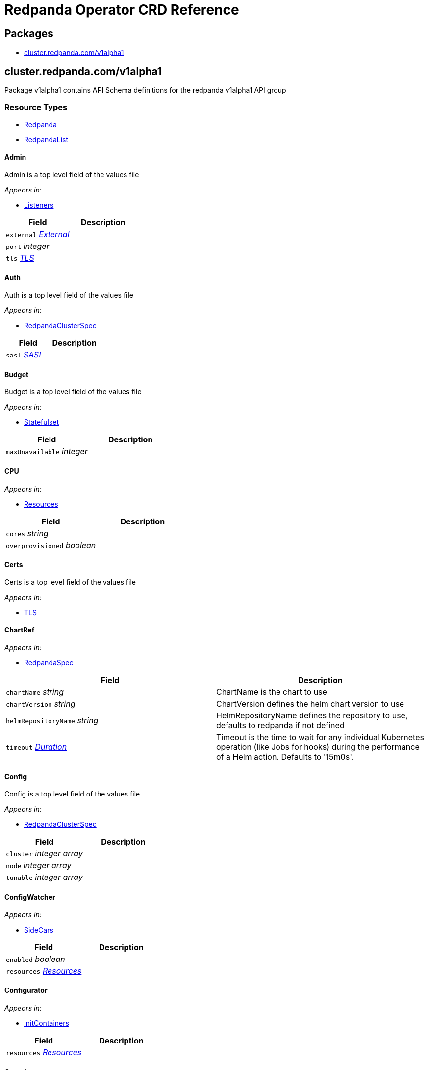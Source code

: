 = Redpanda Operator CRD Reference
:description: Find the default values and descriptions of settings in the Redpanda Operator CRD Reference.

== Packages

* <<clusterredpandacomv1alpha1,cluster.redpanda.com/v1alpha1>>

== cluster.redpanda.com/v1alpha1

Package v1alpha1 contains API Schema definitions for the redpanda v1alpha1 API group

=== Resource Types

* <<redpanda,Redpanda>>
* <<redpandalist,RedpandaList>>

==== Admin

Admin is a top level field of the values file

_Appears in:_

* <<listeners,Listeners>>

|===
| Field | Description

| `external` _<<external,External>>_
|

| `port` _integer_
|

| `tls` _<<tls,TLS>>_
|
|===

==== Auth

Auth is a top level field of the values file

_Appears in:_

* <<redpandaclusterspec,RedpandaClusterSpec>>

|===
| Field | Description

| `sasl` _<<sasl,SASL>>_
|
|===

==== Budget

Budget is a top level field of the values file

_Appears in:_

* <<statefulset,Statefulset>>

|===
| Field | Description

| `maxUnavailable` _integer_
|
|===

==== CPU

_Appears in:_

* <<resources,Resources>>

|===
| Field | Description

| `cores` _string_
|

| `overprovisioned` _boolean_
|
|===

==== Certs

Certs is a top level field of the values file

_Appears in:_

* <<tls,TLS>>

==== ChartRef

_Appears in:_

* <<redpandaspec,RedpandaSpec>>

|===
| Field | Description

| `chartName` _string_
| ChartName is the chart to use

| `chartVersion` _string_
| ChartVersion defines the helm chart version to use

| `helmRepositoryName` _string_
| HelmRepositoryName defines the repository to use, defaults to redpanda if not defined

| `timeout` _https://kubernetes.io/docs/reference/generated/kubernetes-api/v1.24/#duration-v1-meta[Duration]_
| Timeout is the time to wait for any individual Kubernetes operation (like Jobs for hooks) during the performance of a Helm action. Defaults to '15m0s'.
|===

==== Config

Config is a top level field of the values file

_Appears in:_

* <<redpandaclusterspec,RedpandaClusterSpec>>

|===
| Field | Description

| `cluster` _integer array_
|

| `node` _integer array_
|

| `tunable` _integer array_
|
|===

==== ConfigWatcher

_Appears in:_

* <<sidecars,SideCars>>

|===
| Field | Description

| `enabled` _boolean_
|

| `resources` _<<resources,Resources>>_
|
|===

==== Configurator

_Appears in:_

* <<initcontainers,InitContainers>>

|===
| Field | Description

| `resources` _<<resources,Resources>>_
|
|===

==== Container

_Appears in:_

* <<memory,Memory>>

|===
| Field | Description

| `max` _string_
|

| `min` _string_
|
|===

==== External

External is a top level field of the values file

_Appears in:_

* <<admin,Admin>>
* <<http,HTTP>>
* <<kafka,Kafka>>
* <<redpandaclusterspec,RedpandaClusterSpec>>
* <<schemaregistry,SchemaRegistry>>

|===
| Field | Description

| `addresses` _integer array_
|

| `domain` _string_
|

| `enabled` _boolean_
|

| `type` _string_
|

| `externalDNS` _<<externaldns,ExternalDNS>>_
|
|===

==== ExternalDNS

_Appears in:_

* <<external,External>>

|===
| Field | Description

| `enabled` _boolean_
|
|===

==== HTTP

HTTP is a top level field of the values file

_Appears in:_

* <<listeners,Listeners>>

|===
| Field | Description

| `authenticationMethod` _string_
|

| `enabled` _boolean_
|

| `external` _<<external,External>>_
|

| `kafkaEndpoint` _string_
|

| `port` _integer_
|

| `tls` _<<tls,TLS>>_
|
|===

==== InitContainerImage

_Appears in:_

* <<statefulset,Statefulset>>

|===
| Field | Description

| `repository` _string_
|

| `tag` _string_
|
|===

==== InitContainers

_Appears in:_

* <<statefulset,Statefulset>>

|===
| Field | Description

| `configurator` _<<configurator,Configurator>>_
|

| `setDataDirOwnership` _<<setdatadirownership,SetDataDirOwnership>>_
|

| `setTieredStorageCacheDirOwnership` _<<settieredstoragecachedirownership,SetTieredStorageCacheDirOwnership>>_
|

| `tuning` _<<tuning,Tuning>>_
|
|===

==== Kafka

Kafka is a top level field of the values file

_Appears in:_

* <<listeners,Listeners>>

|===
| Field | Description

| `authenticationMethod` _string_
|

| `external` _<<external,External>>_
|

| `port` _integer_
|

| `tls` _<<tls,TLS>>_
|
|===

==== LicenseSecretRef

LicenseSecretRef is a top level field of the values file

_Appears in:_

* <<redpandaclusterspec,RedpandaClusterSpec>>

|===
| Field | Description

| `secret_key` _string_
|

| `secret_name` _string_
|
|===

==== Listeners

Listeners is a top level field of the values file

_Appears in:_

* <<redpandaclusterspec,RedpandaClusterSpec>>

|===
| Field | Description

| `admin` _<<admin,Admin>>_
|

| `http` _<<http,HTTP>>_
|

| `kafka` _<<kafka,Kafka>>_
|

| `rpc` _<<rpc,RPC>>_
|

| `schemaRegistry` _<<schemaregistry,SchemaRegistry>>_
|
|===

==== LivenessProbe

LivenessProbe is a top level field of the values file

_Appears in:_

* <<statefulset,Statefulset>>

|===
| Field | Description

| `failureThreshold` _integer_
|

| `initialDelaySeconds` _integer_
|

| `periodSeconds` _integer_
|
|===

==== Logging

Logging is a top level field of the values file

_Appears in:_

* <<redpandaclusterspec,RedpandaClusterSpec>>

|===
| Field | Description

| `logLevel` _string_
|

| `usageStats` _<<usagestats,UsageStats>>_
|
|===

==== Memory

_Appears in:_

* <<resources,Resources>>

|===
| Field | Description

| `container` _<<container,Container>>_
|

| `enable_memory_locking` _boolean_
|
|===

==== Monitoring

_Appears in:_

* <<redpandaclusterspec,RedpandaClusterSpec>>

|===
| Field | Description

| `enabled` _boolean_
|

| `commonLabels` _object (keys:string, values:string)_
|

| `scrapeInterval` _string_
|
|===

==== PersistentVolume

PersistentVolume is a top level field of the values file

_Appears in:_

* <<storage,Storage>>

|===
| Field | Description

| `annotations` _object (keys:string, values:string)_
|

| `enabled` _boolean_
|

| `labels` _object (keys:string, values:string)_
|

| `size` _string_
|

| `storageClass` _string_
|
|===

==== PodAntiAffinity

PodAntiAffinity is a top level field of the values file

_Appears in:_

* <<statefulset,Statefulset>>

|===
| Field | Description

| `topologyKey` _string_
|

| `type` _string_
|

| `weight` _integer_
|

| `custom` _integer array_
|
|===

==== PostInstallJob

PostInstallJob is a top level field of the values file

_Appears in:_

* <<redpandaclusterspec,RedpandaClusterSpec>>

|===
| Field | Description

| `resources` _<<resources,Resources>>_
|

| `annotations` _object (keys:string, values:string)_
|

| `enabled` _boolean_
|

| `labels` _object (keys:string, values:string)_
|
|===

==== PostUpgradeJob

PostUpgradeJob is a top level field of the values file

_Appears in:_

* <<redpandaclusterspec,RedpandaClusterSpec>>

|===
| Field | Description

| `annotations` _object (keys:string, values:string)_
|

| `enabled` _boolean_
|

| `labels` _object (keys:string, values:string)_
|

| `extraEnv` _integer array_
|

| `extraEnvFrom` _integer array_
|

| `resources` _<<resources,Resources>>_
|
|===

==== RBAC

_Appears in:_

* <<redpandaclusterspec,RedpandaClusterSpec>>

|===
| Field | Description

| `annotations` _object (keys:string, values:string)_
|

| `enabled` _boolean_
|
|===

==== RPC

RPC is a top level field of the values file

_Appears in:_

* <<listeners,Listeners>>

|===
| Field | Description

| `port` _integer_
|

| `tls` _<<tls,TLS>>_
|
|===

==== RackAwareness

RackAwareness is a top level field of the values file

_Appears in:_

* <<redpandaclusterspec,RedpandaClusterSpec>>

|===
| Field | Description

| `enabled` _boolean_
|

| `nodeAnnotation` _string_
|
|===

==== ReadinessProbe

ReadinessProbe is a top level field of the values file

_Appears in:_

* <<statefulset,Statefulset>>

|===
| Field | Description

| `failureThreshold` _integer_
|

| `initialDelaySeconds` _integer_
|

| `periodSeconds` _integer_
|
|===

==== Redpanda

Redpanda is the Schema for the redpanda API

[,yaml]
----
apiVersion: cluster.redpanda.com/v1alpha1
kind: Redpanda
metadata:
spec:
----

_Appears in:_

* <<redpandalist,RedpandaList>>

|===
| Field | Description

| `apiVersion` _string_
| `cluster.redpanda.com/v1alpha1`

| `kind` _string_
| `Redpanda`

| `metadata` _https://kubernetes.io/docs/reference/generated/kubernetes-api/v1.24/#objectmeta-v1-meta[ObjectMeta]_
| Refer to Kubernetes API documentation for fields of `metadata`.

| `spec` _<<redpandaspec,RedpandaSpec>>_
|
|===

==== RedpandaClusterSpec

RedpandaClusterSpec defines the desired state of Redpanda ClusterThese fields are used to configure the Redpanda Helm chart. For descriptions and default values, see xref:./redpanda-helm-spec.adoc[Redpanda Helm Chart Specification].

_Appears in:_

* <<redpandaspec,RedpandaSpec>>

|===
| Field | Description

| `nameOverride` _string_
| NameOverride is the override to give your redpanda release

| `fullNameOverride` _string_
| FullnameOverride is the override to give your redpanda release

| `clusterDomain` _string_
| ClusterDomain is the override to give your redpanda release

| `commonLabels` _object (keys:string, values:string)_
| CommonLabels is the override to give your redpanda release

| `nodeSelector` _object (keys:string, values:string)_
| NodeSelector is the override to give your redpanda release

| `tolerations` _https://kubernetes.io/docs/reference/generated/kubernetes-api/v1.24/#toleration-v1-core[Toleration] array_
| Tolerations is the override to give your redpanda release

| `image` _<<redpandaimage,RedpandaImage>>_
| Image defines the container image to use for the redpanda cluster

| `imagePullSecrets` _https://kubernetes.io/docs/reference/generated/kubernetes-api/v1.24/#localobjectreference-v1-core[LocalObjectReference] array_
|

| `license_key` _string_
|

| `license_secret_ref` _<<licensesecretref,LicenseSecretRef>>_
|

| `rackAwareness` _<<rackawareness,RackAwareness>>_
|

| `console` _<<redpandaconsole,RedpandaConsole>>_
|

| `auth` _<<auth,Auth>>_
|

| `tls` _<<tls,TLS>>_
|

| `external` _<<external,External>>_
|

| `logging` _<<logging,Logging>>_
|

| `resources` _<<resources,Resources>>_
|

| `storage` _<<storage,Storage>>_
|

| `post_install_job` _<<postinstalljob,PostInstallJob>>_
|

| `post_upgrade_job` _<<postupgradejob,PostUpgradeJob>>_
|

| `statefulset` _<<statefulset,Statefulset>>_
|

| `tuning` _<<tuning,Tuning>>_
|

| `listeners` _<<listeners,Listeners>>_
|

| `config` _<<config,Config>>_
|

| `rbac` _<<rbac,RBAC>>_
|

| `serviceAccount` _<<serviceaccount,ServiceAccount>>_
|

| `monitoring` _<<monitoring,Monitoring>>_
|
|===

==== RedpandaConsole

_Appears in:_

* <<redpandaclusterspec,RedpandaClusterSpec>>

==== RedpandaImage

RedpandaImage is a top level field of the values file

_Appears in:_

* <<redpandaclusterspec,RedpandaClusterSpec>>

|===
| Field | Description

| `repository` _string_
|

| `tag` _string_
|

| `pullPolicy` _string_
|
|===

==== RedpandaList

RedpandaList contains a list of Redpanda

[,yaml]
----
apiVersion: cluster.redpanda.com/v1alpha1
kind: RedpandaList
metadata:
items:
----

|===
| Field | Description

| `apiVersion` _string_
| `cluster.redpanda.com/v1alpha1`

| `kind` _string_
| `RedpandaList`

| `metadata` _https://kubernetes.io/docs/reference/generated/kubernetes-api/v1.24/#listmeta-v1-meta[ListMeta]_
| Refer to Kubernetes API documentation for fields of `metadata`.

| `items` _<<redpanda,Redpanda>> array_
|
|===

==== RedpandaSpec

RedpandaSpec defines the desired state of Redpanda

_Appears in:_

* <<redpanda,Redpanda>>

|===
| Field | Description

| `chartRef` _<<chartref,ChartRef>>_
| ChartRef defines chart details including repository

| `helmRepositoryName` _string_
| HelmRepositoryName defines the repository to use, defaults to redpanda if not defined

| `clusterSpec` _<<redpandaclusterspec,RedpandaClusterSpec>>_
| ClusterSpec defines the values to use in the cluster
|===

==== Resources

_Appears in:_

* <<configwatcher,ConfigWatcher>>
* <<configurator,Configurator>>
* <<postinstalljob,PostInstallJob>>
* <<postupgradejob,PostUpgradeJob>>
* <<redpandaclusterspec,RedpandaClusterSpec>>
* <<setdatadirownership,SetDataDirOwnership>>
* <<settieredstoragecachedirownership,SetTieredStorageCacheDirOwnership>>
* <<tuning,Tuning>>

|===
| Field | Description

| `cpu` _<<cpu,CPU>>_
|

| `memory` _<<memory,Memory>>_
|
|===

==== SASL

SASL is a top level field of the values file

_Appears in:_

* <<auth,Auth>>

|===
| Field | Description

| `enabled` _boolean_
|

| `mechanism` _string_
|

| `secretRef` _string_
|

| `users` _<<usersitems,UsersItems>> array_
|
|===

==== SchemaRegistry

SchemaRegistry is a top level field of the values file

_Appears in:_

* <<listeners,Listeners>>

|===
| Field | Description

| `authenticationMethod` _string_
|

| `enabled` _boolean_
|

| `external` _<<external,External>>_
|

| `kafkaEndpoint` _string_
|

| `port` _integer_
|

| `tls` _<<tls,TLS>>_
|
|===

==== SecurityContext

SecurityContext is a top level field of the values file

_Appears in:_

* <<statefulset,Statefulset>>

|===
| Field | Description

| `fsGroup` _integer_
|

| `fsGroupChangePolicy` _string_
|

| `runAsUser` _integer_
|
|===

==== ServiceAccount

_Appears in:_

* <<redpandaclusterspec,RedpandaClusterSpec>>

|===
| Field | Description

| `annotations` _object (keys:string, values:string)_
|

| `create` _boolean_
|

| `name` _string_
|
|===

==== SetDataDirOwnership

_Appears in:_

* <<initcontainers,InitContainers>>

|===
| Field | Description

| `enabled` _boolean_
|

| `resources` _<<resources,Resources>>_
|
|===

==== SetTieredStorageCacheDirOwnership

_Appears in:_

* <<initcontainers,InitContainers>>

|===
| Field | Description

| `resources` _<<resources,Resources>>_
|
|===

==== SideCars

SideCars is a field that stores sidecars in the statefulset

_Appears in:_

* <<statefulset,Statefulset>>

|===
| Field | Description

| `configWatcher` _<<configwatcher,ConfigWatcher>>_
|
|===

==== StartupProbe

StartupProbe is a top level field of the values file

_Appears in:_

* <<statefulset,Statefulset>>

|===
| Field | Description

| `failureThreshold` _integer_
|

| `initialDelaySeconds` _integer_
|

| `periodSeconds` _integer_
|
|===

==== Statefulset

Statefulset is a top level field of the values file

_Appears in:_

* <<redpandaclusterspec,RedpandaClusterSpec>>

|===
| Field | Description

| `additionalRedpandaCmdFlags` _string array_
|

| `annotations` _object (keys:string, values:string)_
|

| `budget` _<<budget,Budget>>_
|

| `initContainerImage` _<<initcontainerimage,InitContainerImage>>_
|

| `initContainer` _<<initcontainers,InitContainers>>_
|

| `livenessProbe` _<<livenessprobe,LivenessProbe>>_
|

| `nodeSelector` _object (keys:string, values:string)_
|

| `podAffinity` _integer array_
|

| `podAntiAffinity` _<<podantiaffinity,PodAntiAffinity>>_
|

| `priorityClassName` _string_
|

| `readinessProbe` _<<readinessprobe,ReadinessProbe>>_
|

| `replicas` _integer_
|

| `securityContext` _<<securitycontext,SecurityContext>>_
|

| `sideCars` _<<sidecars,SideCars>>_
|

| `skipChown` _boolean_
|

| `startupProbe` _<<startupprobe,StartupProbe>>_
|

| `tolerations` _https://kubernetes.io/docs/reference/generated/kubernetes-api/v1.24/#toleration-v1-core[Toleration] array_
|

| `topologySpreadConstraints` _<<topologyspreadconstraints,TopologySpreadConstraints>>_
|

| `updateStrategy` _<<updatestrategy,UpdateStrategy>>_
|

| `terminationGracePeriodSeconds` _integer_
|
|===

==== Storage

Storage is a top level field of the values file

_Appears in:_

* <<redpandaclusterspec,RedpandaClusterSpec>>

|===
| Field | Description

| `hostPath` _string_
|

| `persistentVolume` _<<persistentvolume,PersistentVolume>>_
|

| `tieredConfig` _<<tieredconfig,TieredConfig>>_
|

| `tieredStorageHostPath` _string_
|

| `tieredStoragePersistentVolume` _<<tieredstoragepersistentvolume,TieredStoragePersistentVolume>>_
|
|===

==== TLS

TLS is a top level field of the values file

_Appears in:_

* <<admin,Admin>>
* <<http,HTTP>>
* <<kafka,Kafka>>
* <<rpc,RPC>>
* <<redpandaclusterspec,RedpandaClusterSpec>>
* <<schemaregistry,SchemaRegistry>>

|===
| Field | Description

| `certs` _<<certs,Certs>>_
|

| `enabled` _boolean_
|

| `requireClientAuth` _boolean_
|
|===

==== TieredConfig

TieredConfig is a top level field of the values file

_Appears in:_

* <<storage,Storage>>

|===
| Field | Description

| `cloud_storage_api_endpoint` _string_
|

| `cloud_storage_api_endpoint_port` _integer_
|

| `cloud_storage_bucket` _string_
|

| `cloud_storage_cache_check_interval` _integer_
|

| `cloud_storage_cache_directory` _string_
|

| `cloud_storage_cache_size` _integer_
|

| `cloud_storage_credentials_source` _string_
|

| `cloud_storage_disable_tls` _boolean_
|

| `cloud_storage_enable_remote_read` _boolean_
|

| `cloud_storage_enable_remote_write` _boolean_
|

| `cloud_storage_initial_backoff_ms` _integer_
|

| `cloud_storage_manifest_upload_timeout_ms` _integer_
|

| `cloud_storage_max_connection_idle_time_ms` _integer_
|

| `cloud_storage_max_connections` _integer_
|

| `cloud_storage_reconciliation_interval_ms` _integer_
|

| `cloud_storage_region` _string_
|

| `cloud_storage_segment_max_upload_interval_sec` _integer_
|

| `cloud_storage_segment_upload_timeout_ms` _integer_
|

| `cloud_storage_trust_file` _string_
|

| `cloud_storage_upload_ctrl_d_coeff` _integer_
|

| `cloud_storage_upload_ctrl_max_shares` _integer_
|

| `cloud_storage_upload_ctrl_min_shares` _integer_
|

| `cloud_storage_upload_ctrl_p_coeff` _integer_
|

| `cloud_storage_upload_ctrl_update_interval_ms` _integer_
|
|===

==== TieredStoragePersistentVolume

TieredStoragePersistentVolume is a top level field of the values file

_Appears in:_

* <<storage,Storage>>

|===
| Field | Description

| `annotations` _object (keys:string, values:string)_
|

| `enabled` _boolean_
|

| `labels` _object (keys:string, values:string)_
|

| `storageClass` _string_
|
|===

==== TopologySpreadConstraints

TopologySpreadConstraints is a top level field of the values file

_Appears in:_

* <<statefulset,Statefulset>>

|===
| Field | Description

| `maxSkew` _integer_
|

| `topologyKey` _string_
|

| `whenUnsatisfiable` _string_
|
|===

==== Tuning

Tuning is a top level field of the values file

_Appears in:_

* <<initcontainers,InitContainers>>
* <<redpandaclusterspec,RedpandaClusterSpec>>

|===
| Field | Description

| `resources` _<<resources,Resources>>_
|

| `ballast_file_path` _string_
|

| `ballast_file_size` _string_
|

| `tune_aio_events` _boolean_
|

| `tune_ballast_file` _boolean_
|

| `tune_clocksource` _boolean_
|

| `well_known_io` _string_
|
|===

==== UpdateStrategy

UpdateStrategy is a top level field of the values file

_Appears in:_

* <<statefulset,Statefulset>>

|===
| Field | Description

| `type` _string_
|
|===

==== UsageStats

_Appears in:_

* <<logging,Logging>>

|===
| Field | Description

| `enabled` _boolean_
|

| `organization` _string_
|

| `clusterId` _string_
|
|===

==== UsersItems

UsersItems is a top level field of the values file

_Appears in:_

* <<sasl,SASL>>

|===
| Field | Description

| `mechanism` _string_
|

| `name` _string_
|

| `password` _string_
|
|===
